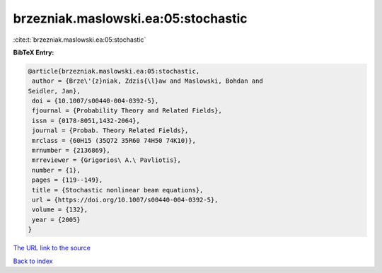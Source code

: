 brzezniak.maslowski.ea:05:stochastic
====================================

:cite:t:`brzezniak.maslowski.ea:05:stochastic`

**BibTeX Entry:**

.. code-block:: bibtex

   @article{brzezniak.maslowski.ea:05:stochastic,
    author = {Brze\'{z}niak, Zdzis{\l}aw and Maslowski, Bohdan and
   Seidler, Jan},
    doi = {10.1007/s00440-004-0392-5},
    fjournal = {Probability Theory and Related Fields},
    issn = {0178-8051,1432-2064},
    journal = {Probab. Theory Related Fields},
    mrclass = {60H15 (35Q72 35R60 74H50 74K10)},
    mrnumber = {2136869},
    mrreviewer = {Grigorios\ A.\ Pavliotis},
    number = {1},
    pages = {119--149},
    title = {Stochastic nonlinear beam equations},
    url = {https://doi.org/10.1007/s00440-004-0392-5},
    volume = {132},
    year = {2005}
   }

`The URL link to the source <ttps://doi.org/10.1007/s00440-004-0392-5}>`__


`Back to index <../By-Cite-Keys.html>`__
